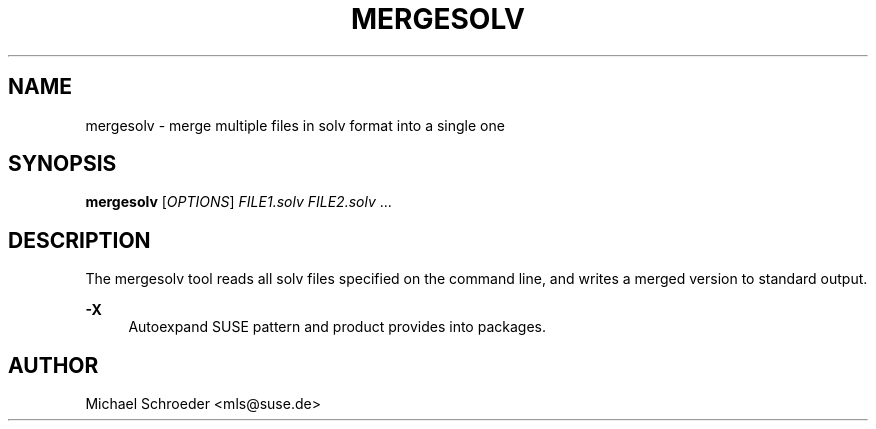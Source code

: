 '\" t
.\"     Title: mergesolv
.\"    Author: [see the "Author" section]
.\" Generator: DocBook XSL Stylesheets v1.78.0 <http://docbook.sf.net/>
.\"      Date: 08/26/2015
.\"    Manual: LIBSOLV
.\"    Source: libsolv
.\"  Language: English
.\"
.TH "MERGESOLV" "1" "08/26/2015" "libsolv" "LIBSOLV"
.\" -----------------------------------------------------------------
.\" * Define some portability stuff
.\" -----------------------------------------------------------------
.\" ~~~~~~~~~~~~~~~~~~~~~~~~~~~~~~~~~~~~~~~~~~~~~~~~~~~~~~~~~~~~~~~~~
.\" http://bugs.debian.org/507673
.\" http://lists.gnu.org/archive/html/groff/2009-02/msg00013.html
.\" ~~~~~~~~~~~~~~~~~~~~~~~~~~~~~~~~~~~~~~~~~~~~~~~~~~~~~~~~~~~~~~~~~
.ie \n(.g .ds Aq \(aq
.el       .ds Aq '
.\" -----------------------------------------------------------------
.\" * set default formatting
.\" -----------------------------------------------------------------
.\" disable hyphenation
.nh
.\" disable justification (adjust text to left margin only)
.ad l
.\" -----------------------------------------------------------------
.\" * MAIN CONTENT STARTS HERE *
.\" -----------------------------------------------------------------
.SH "NAME"
mergesolv \- merge multiple files in solv format into a single one
.SH "SYNOPSIS"
.sp
\fBmergesolv\fR [\fIOPTIONS\fR] \fIFILE1\&.solv\fR \fIFILE2\&.solv\fR \&...
.SH "DESCRIPTION"
.sp
The mergesolv tool reads all solv files specified on the command line, and writes a merged version to standard output\&.
.PP
\fB\-X\fR
.RS 4
Autoexpand SUSE pattern and product provides into packages\&.
.RE
.SH "AUTHOR"
.sp
Michael Schroeder <mls@suse\&.de>
